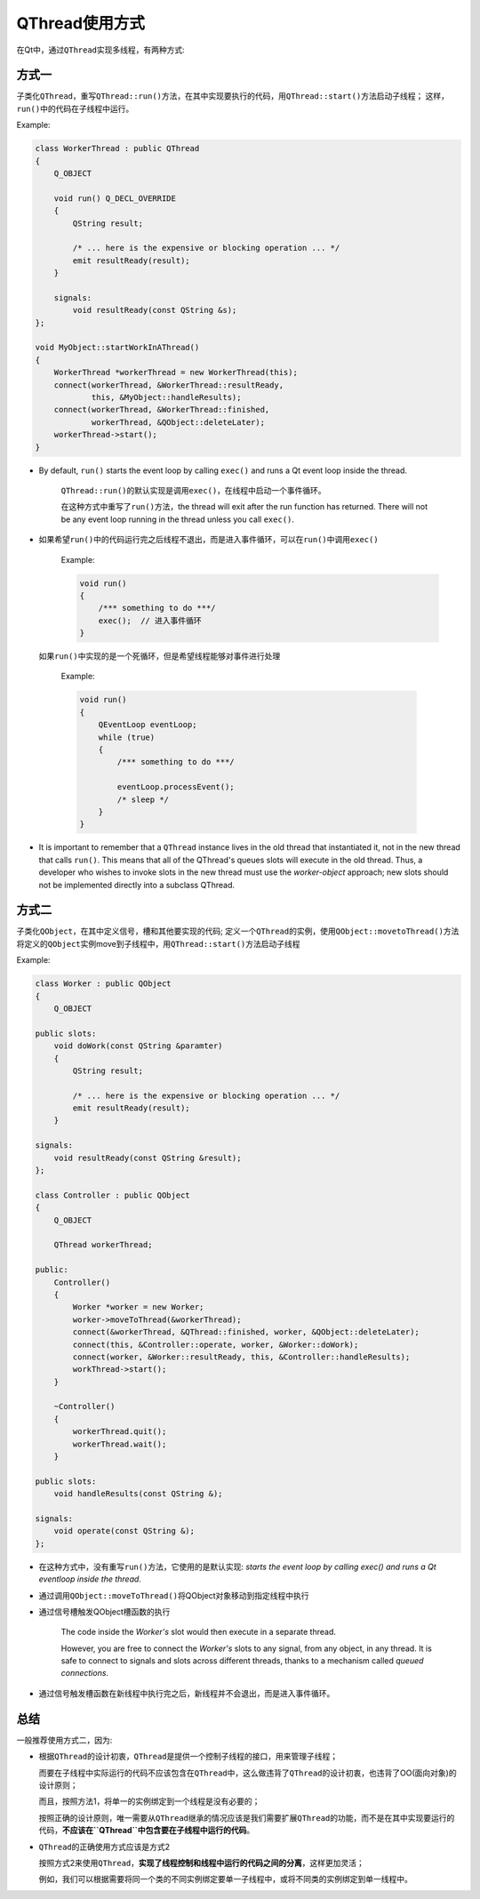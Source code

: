 QThread使用方式
===============

在Qt中，通过\ ``QThread``\ 实现多线程，有两种方式:

方式一
------

子类化\ ``QThread``\ ，重写\ ``QThread::run()``\ 方法，在其中实现要执行的代码，用\ ``QThread::start()``\ 方法启动子线程； 
这样，\ ``run()``\ 中的代码在子线程中运行。

Example:

.. code:: c++

    class WorkerThread : public QThread
    {
        Q_OBJECT
               
       	void run() Q_DECL_OVERRIDE
        {
            QString result;

            /* ... here is the expensive or blocking operation ... */
            emit resultReady(result);
        }
           
        signals:
            void resultReady(const QString &s);
    };

    void MyObject::startWorkInAThread()
    {
        WorkerThread *workerThread = new WorkerThread(this);
        connect(workerThread, &WorkerThread::resultReady, 
                this, &MyObject::handleResults);
        connect(workerThread, &WorkerThread::finished, 
                workerThread, &QObject::deleteLater);
        workerThread->start();
    }

-  By default, ``run()`` starts the event loop by calling ``exec()`` and runs a Qt event loop inside the thread.

    ``QThread::run()``\ 的默认实现是调用\ ``exec()``\ ，在线程中启动一个事件循环。

    在这种方式中重写了\ ``run()``\ 方法，the thread will exit after
    the run function has returned. There will not be any event loop running in the thread unless you call ``exec()``\ .

-  如果希望\ ``run()``\ 中的代码运行完之后线程不退出，而是进入事件循环，可以在\ ``run()``\ 中调用\ ``exec()``

    Example:

    .. code:: c++

        void run()
        {
            /*** something to do ***/
            exec();  // 进入事件循环
        }

  如果\ ``run()``\ 中实现的是一个死循环，但是希望线程能够对事件进行处理

    Example:

    .. code:: c++

        void run()
        {
            QEventLoop eventLoop;
            while (true)
            {
                /*** something to do ***/
                  
                eventLoop.processEvent();
                /* sleep */
            }
        }

-  It is important to remember that a ``QThread`` instance lives in the old thread that instantiated it, not in the new thread that calls ``run()``. 
   This means that all of the QThread's queues slots will execute in the old thread. Thus, a developer who wishes to invoke slots in the new thread must use the *worker-object* approach; 
   new slots should not be implemented directly into a subclass QThread.


方式二
------

子类化\ ``QObject``\ ，在其中定义信号，槽和其他要实现的代码; 
定义一个\ ``QThread``\ 的实例，使用\ ``QObject::movetoThread()``\ 方法将定义的\ ``QObject``\ 实例move到子线程中，用\ ``QThread::start()``\ 方法启动子线程

Example:

.. code:: c++

    class Worker : public QObject
    {
        Q_OBJECT
               
    public slots:
        void doWork(const QString &paramter)
        {
            QString result;
            
            /* ... here is the expensive or blocking operation ... */
            emit resultReady(result);
        }
           
    signals:
        void resultReady(const QString &result);
    };

    class Controller : public QObject
    {
        Q_OBJECT
               
        QThread workerThread;
           
    public:
        Controller()
        {
            Worker *worker = new Worker;
            worker->moveToThread(&workerThread);
            connect(&workerThread, &QThread::finished, worker, &QObject::deleteLater);
            connect(this, &Controller::operate, worker, &Worker::doWork);
            connect(worker, &Worker::resultReady, this, &Controller::handleResults);
            workThread->start();
        }
           
        ~Controller()
        {
            workerThread.quit();
            workerThread.wait();
        }
           
    public slots:
        void handleResults(const QString &);
           
    signals:
        void operate(const QString &);
    };

-  在这种方式中，没有重写\ ``run()``\ 方法，它使用的是默认实现: *starts the event loop by calling exec() and runs a Qt eventloop inside the thread*.

-  通过调用\ ``QObject::moveToThread()``\ 将QObject对象移动到指定线程中执行

-  通过信号槽触发QObject槽函数的执行

    The code inside the *Worker's* slot would then execute in a separate thread.

    However, you are free to connect the *Worker's* slots to any signal, from any object, in any thread. 
    It is safe to connect to signals and slots across different threads, thanks to a mechanism called *queued connections*.

-  通过信号触发槽函数在新线程中执行完之后，新线程并不会退出，而是进入事件循环。


总结
----

一般推荐使用方式二，因为:

-  根据\ ``QThread``\ 的设计初衷，\ ``QThread``\ 是提供一个控制子线程的接口，用来管理子线程；

   而要在子线程中实际运行的代码不应该包含在\ ``QThread``\ 中，这么做违背了\ ``QThread``\ 的设计初衷，也违背了OO(面向对象)的设计原则；

   而且，按照方法1，将单一的实例绑定到一个线程是没有必要的；

   按照正确的设计原则，唯一需要从\ ``QThread``\ 继承的情况应该是我们需要扩展\ ``QThread``\ 的功能，而不是在其中实现要运行的代码，\ **不应该在\ ``QThread``\ 中包含要在子线程中运行的代码**\ 。

-  ``QThread``\ 的正确使用方式应该是方式2

   按照方式2来使用\ ``QThread``\ ，\ **实现了线程控制和线程中运行的代码之间的分离**\ ，这样更加灵活；

   例如，我们可以根据需要将同一个类的不同实例绑定要单一子线程中，或将不同类的实例绑定到单一线程中。
